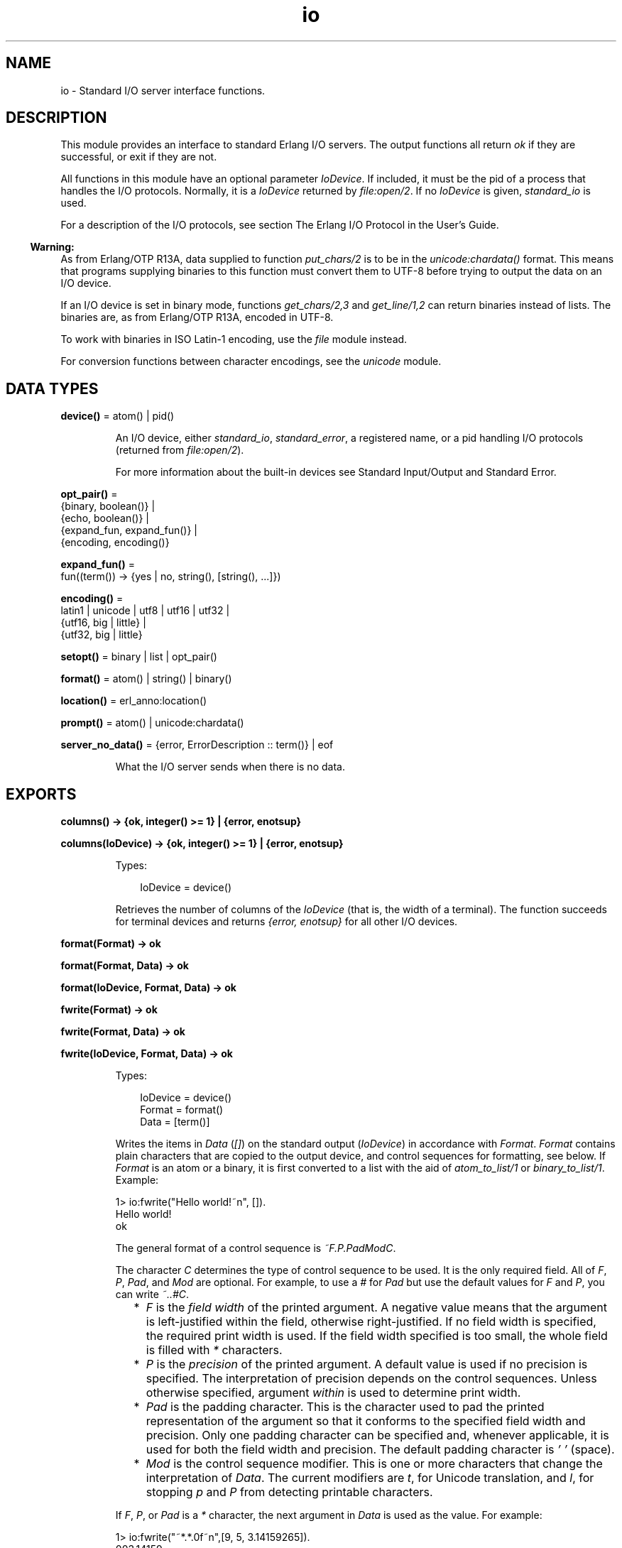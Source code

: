 .TH io 3 "stdlib 4.3.1" "Ericsson AB" "Erlang Module Definition"
.SH NAME
io \- Standard I/O server interface functions.
.SH DESCRIPTION
.LP
This module provides an interface to standard Erlang I/O servers\&. The output functions all return \fIok\fR\& if they are successful, or exit if they are not\&.
.LP
All functions in this module have an optional parameter \fIIoDevice\fR\&\&. If included, it must be the pid of a process that handles the I/O protocols\&. Normally, it is a \fIIoDevice\fR\& returned by \fIfile:open/2\fR\&\&. If no \fIIoDevice\fR\& is given, \fIstandard_io\fR\& is used\&.
.LP
For a description of the I/O protocols, see section The Erlang I/O Protocol in the User\&'s Guide\&.
.LP

.RS -4
.B
Warning:
.RE
As from Erlang/OTP R13A, data supplied to function \fIput_chars/2\fR\& is to be in the \fIunicode:chardata()\fR\& format\&. This means that programs supplying binaries to this function must convert them to UTF-8 before trying to output the data on an I/O device\&.
.LP
If an I/O device is set in binary mode, functions \fIget_chars/2,3\fR\& and \fIget_line/1,2\fR\& can return binaries instead of lists\&. The binaries are, as from Erlang/OTP R13A, encoded in UTF-8\&.
.LP
To work with binaries in ISO Latin-1 encoding, use the \fIfile\fR\& module instead\&.
.LP
For conversion functions between character encodings, see the \fIunicode\fR\& module\&.

.SH DATA TYPES
.nf

\fBdevice()\fR\& = atom() | pid()
.br
.fi
.RS
.LP
An I/O device, either \fIstandard_io\fR\&, \fIstandard_error\fR\&, a registered name, or a pid handling I/O protocols (returned from \fIfile:open/2\fR\&)\&.
.LP
For more information about the built-in devices see Standard Input/Output and Standard Error\&.
.RE
.nf

\fBopt_pair()\fR\& = 
.br
    {binary, boolean()} |
.br
    {echo, boolean()} |
.br
    {expand_fun, expand_fun()} |
.br
    {encoding, encoding()}
.br
.fi
.nf

\fBexpand_fun()\fR\& = 
.br
    fun((term()) -> {yes | no, string(), [string(), \&.\&.\&.]})
.br
.fi
.nf

\fBencoding()\fR\& = 
.br
    latin1 | unicode | utf8 | utf16 | utf32 |
.br
    {utf16, big | little} |
.br
    {utf32, big | little}
.br
.fi
.nf

\fBsetopt()\fR\& = binary | list | opt_pair()
.br
.fi
.nf

\fBformat()\fR\& = atom() | string() | binary()
.br
.fi
.nf

\fBlocation()\fR\& = erl_anno:location()
.br
.fi
.nf

\fBprompt()\fR\& = atom() | unicode:chardata()
.br
.fi
.nf

\fBserver_no_data()\fR\& = {error, ErrorDescription :: term()} | eof
.br
.fi
.RS
.LP
What the I/O server sends when there is no data\&.
.RE
.SH EXPORTS
.LP
.nf

.B
columns() -> {ok, integer() >= 1} | {error, enotsup}
.br
.fi
.br
.nf

.B
columns(IoDevice) -> {ok, integer() >= 1} | {error, enotsup}
.br
.fi
.br
.RS
.LP
Types:

.RS 3
IoDevice = device()
.br
.RE
.RE
.RS
.LP
Retrieves the number of columns of the \fIIoDevice\fR\& (that is, the width of a terminal)\&. The function succeeds for terminal devices and returns \fI{error, enotsup}\fR\& for all other I/O devices\&.
.RE
.LP
.nf

.B
format(Format) -> ok
.br
.fi
.br
.nf

.B
format(Format, Data) -> ok
.br
.fi
.br
.nf

.B
format(IoDevice, Format, Data) -> ok
.br
.fi
.br
.nf

.B
fwrite(Format) -> ok
.br
.fi
.br
.nf

.B
fwrite(Format, Data) -> ok
.br
.fi
.br
.nf

.B
fwrite(IoDevice, Format, Data) -> ok
.br
.fi
.br
.RS
.LP
Types:

.RS 3
IoDevice = device()
.br
Format = format()
.br
Data = [term()]
.br
.RE
.RE
.RS
.LP
Writes the items in \fIData\fR\& (\fI[]\fR\&) on the standard output (\fIIoDevice\fR\&) in accordance with \fIFormat\fR\&\&. \fIFormat\fR\& contains plain characters that are copied to the output device, and control sequences for formatting, see below\&. If \fIFormat\fR\& is an atom or a binary, it is first converted to a list with the aid of \fIatom_to_list/1\fR\& or \fIbinary_to_list/1\fR\&\&. Example:
.LP
.nf

1> io:fwrite("Hello world!~n", [])\&.
Hello world!
ok
.fi
.LP
The general format of a control sequence is \fI~F\&.P\&.PadModC\fR\&\&.
.LP
The character \fIC\fR\& determines the type of control sequence to be used\&. It is the only required field\&. All of \fIF\fR\&, \fIP\fR\&, \fIPad\fR\&, and \fIMod\fR\& are optional\&. For example, to use a \fI#\fR\& for \fIPad\fR\& but use the default values for \fIF\fR\& and \fIP\fR\&, you can write \fI~\&.\&.#C\fR\&\&.
.RS 2
.TP 2
*
\fIF\fR\& is the \fIfield width\fR\& of the printed argument\&. A negative value means that the argument is left-justified within the field, otherwise right-justified\&. If no field width is specified, the required print width is used\&. If the field width specified is too small, the whole field is filled with \fI*\fR\& characters\&.
.LP
.TP 2
*
\fIP\fR\& is the \fIprecision\fR\& of the printed argument\&. A default value is used if no precision is specified\&. The interpretation of precision depends on the control sequences\&. Unless otherwise specified, argument \fIwithin\fR\& is used to determine print width\&.
.LP
.TP 2
*
\fIPad\fR\& is the padding character\&. This is the character used to pad the printed representation of the argument so that it conforms to the specified field width and precision\&. Only one padding character can be specified and, whenever applicable, it is used for both the field width and precision\&. The default padding character is \fI\&' \&'\fR\& (space)\&.
.LP
.TP 2
*
\fIMod\fR\& is the control sequence modifier\&. This is one or more characters that change the interpretation of \fIData\fR\&\&. The current modifiers are \fIt\fR\&, for Unicode translation, and \fIl\fR\&, for stopping \fIp\fR\& and \fIP\fR\& from detecting printable characters\&.
.LP
.RE

.LP
If \fIF\fR\&, \fIP\fR\&, or \fIPad\fR\& is a \fI*\fR\& character, the next argument in \fIData\fR\& is used as the value\&. For example:
.LP
.nf

1> io:fwrite("~*\&.*\&.0f~n",[9, 5, 3\&.14159265])\&.
003.14159
ok
.fi
.LP
To use a literal \fI*\fR\& character as \fIPad\fR\&, it must be passed as an argument:
.LP
.nf

2> io:fwrite("~*\&.*\&.*f~n",[9, 5, $*, 3\&.14159265])\&.
**3.14159
ok
.fi
.LP
\fIAvailable control sequences:\fR\&
.RS 2
.TP 2
.B
\fI~\fR\&:
Character \fI~\fR\& is written\&.
.TP 2
.B
\fIc\fR\&:
The argument is a number that is interpreted as an ASCII code\&. The precision is the number of times the character is printed and defaults to the field width, which in turn defaults to 1\&. Example:
.LP
.nf

1> io:fwrite("|~10\&.5c|~-10\&.5c|~5c|~n", [$a, $b, $c])\&.
|     aaaaa|bbbbb     |ccccc|
ok
.fi
.RS 2
.LP
If the Unicode translation modifier (\fIt\fR\&) is in effect, the integer argument can be any number representing a valid Unicode codepoint, otherwise it is to be an integer less than or equal to 255, otherwise it is masked with 16#FF:
.RE
.LP
.nf

2> io:fwrite("~tc~n",[1024])\&.
\\x{400}
ok
3> io:fwrite("~c~n",[1024])\&.
^@
ok
.fi
.TP 2
.B
\fIf\fR\&:
The argument is a float that is written as \fI[-]ddd\&.ddd\fR\&, where the precision is the number of digits after the decimal point\&. The default precision is 6 and it cannot be < 1\&.
.TP 2
.B
\fIe\fR\&:
The argument is a float that is written as \fI[-]d\&.ddde+-ddd\fR\&, where the precision is the number of digits written\&. The default precision is 6 and it cannot be < 2\&.
.TP 2
.B
\fIg\fR\&:
The argument is a float that is written as \fIf\fR\&, if it is >= 0\&.1 and < 10000\&.0\&. Otherwise, it is written in the \fIe\fR\& format\&. The precision is the number of significant digits\&. It defaults to 6 and is not to be < 2\&. If the absolute value of the float does not allow it to be written in the \fIf\fR\& format with the desired number of significant digits, it is also written in the \fIe\fR\& format\&.
.TP 2
.B
\fIs\fR\&:
Prints the argument with the string syntax\&. The argument is, if no Unicode translation modifier is present, an \fIiolist()\fR\&, a \fIbinary()\fR\&, or an \fIatom()\fR\&\&. If the Unicode translation modifier (\fIt\fR\&) is in effect, the argument is \fIunicode:chardata()\fR\&, meaning that binaries are in UTF-8\&. The characters are printed without quotes\&. The string is first truncated by the specified precision and then padded and justified to the specified field width\&. The default precision is the field width\&.
.RS 2
.LP
This format can be used for printing any object and truncating the output so it fits a specified field:
.RE
.LP
.nf

1> io:fwrite("|~10w|~n", [{hey, hey, hey}])\&.
|**********|
ok
2> io:fwrite("|~10s|~n", [io_lib:write({hey, hey, hey})])\&.
|{hey,hey,h|
3> io:fwrite("|~-10\&.8s|~n", [io_lib:write({hey, hey, hey})])\&.
|{hey,hey  |
ok
.fi
.RS 2
.LP
A list with integers > 255 is considered an error if the Unicode translation modifier is not specified:
.RE
.LP
.nf

4> io:fwrite("~ts~n",[[1024]])\&.
\\x{400}
ok
5> io:fwrite("~s~n",[[1024]])\&.
** exception error: bad argument
     in function  io:format/3
        called as io:format(<0.53.0>,"~s~n",[[1024]])
.fi
.TP 2
.B
\fIw\fR\&:
Writes data with the standard syntax\&. This is used to output Erlang terms\&. Atoms are printed within quotes if they contain embedded non-printable characters\&. Atom characters > 255 are escaped unless the Unicode translation modifier (\fIt\fR\&) is used\&. Floats are printed accurately as the shortest, correctly rounded string\&.
.TP 2
.B
\fIp\fR\&:
Writes the data with standard syntax in the same way as \fI~w\fR\&, but breaks terms whose printed representation is longer than one line into many lines and indents each line sensibly\&. Left-justification is not supported\&. It also tries to detect flat lists of printable characters and output these as strings\&. For example:
.LP
.nf

1> T = [{attributes,[[{id,age,1\&.50000},{mode,explicit},
{typename,"INTEGER"}], [{id,cho},{mode,explicit},{typename,\&'Cho\&'}]]},
{typename,\&'Person\&'},{tag,{\&'PRIVATE\&',3}},{mode,implicit}]\&.
...
2> io:fwrite("~w~n", [T])\&.
[{attributes,[[{id,age,1.5},{mode,explicit},{typename,
[73,78,84,69,71,69,82]}],[{id,cho},{mode,explicit},{typena
me,'Cho'}]]},{typename,'Person'},{tag,{'PRIVATE',3}},{mode
,implicit}]
ok
3> io:fwrite("~62p~n", [T])\&.
[{attributes,[[{id,age,1.5},
               {mode,explicit},
               {typename,"INTEGER"}],
              [{id,cho},{mode,explicit},{typename,'Cho'}]]},
 {typename,'Person'},
 {tag,{'PRIVATE',3}},
 {mode,implicit}]
ok
.fi
.RS 2
.LP
The field width specifies the maximum line length\&. It defaults to 80\&. The precision specifies the initial indentation of the term\&. It defaults to the number of characters printed on this line in the \fIsame\fR\& call to \fIwrite/1\fR\& or \fIformat/1,2,3\fR\&\&. For example, using \fIT\fR\& above:
.RE
.LP
.nf

4> io:fwrite("Here T = ~62p~n", [T])\&.
Here T = [{attributes,[[{id,age,1.5},
                        {mode,explicit},
                        {typename,"INTEGER"}],
                       [{id,cho},
                        {mode,explicit},
                        {typename,'Cho'}]]},
          {typename,'Person'},
          {tag,{'PRIVATE',3}},
          {mode,implicit}]
ok
.fi
.RS 2
.LP
As from Erlang/OTP 21\&.0, a field width of value \fI0\fR\& can be used for specifying that a line is infinitely long, which means that no line breaks are inserted\&. For example:
.RE
.LP
.nf

5> io:fwrite("~0p~n", [lists:seq(1, 30)])\&.
[1,2,3,4,5,6,7,8,9,10,11,12,13,14,15,16,17,18,19,20,21,22,23,24,25,26,27,28,29,30]
ok
.fi
.RS 2
.LP
When the modifier \fIl\fR\& is specified, no detection of printable character lists takes place, for example:
.RE
.LP
.nf

6> S = [{a,"a"}, {b, "b"}], io:fwrite("~15p~n", [S])\&.
[{a,"a"},
 {b,"b"}]
ok
7> io:fwrite("~15lp~n", [S])\&.
[{a,[97]},
 {b,[98]}]
ok
.fi
.RS 2
.LP
The Unicode translation modifier \fIt\fR\& specifies how to treat characters outside the Latin-1 range of codepoints, in atoms, strings, and binaries\&. For example, printing an atom containing a character > 255:
.RE
.LP
.nf

8> io:fwrite("~p~n",[list_to_atom([1024])])\&.
'\\x{400}'
ok
9> io:fwrite("~tp~n",[list_to_atom([1024])])\&.
'Ѐ'
ok
.fi
.RS 2
.LP
By default, Erlang only detects lists of characters in the Latin-1 range as strings, but the \fI+pc unicode\fR\& flag can be used to change this (see \fIprintable_range/0\fR\& for details)\&. For example:
.RE
.LP
.nf

10> io:fwrite("~p~n",[[214]])\&.
"Ö"
ok
11> io:fwrite("~p~n",[[1024]])\&.
[1024]
ok
12> io:fwrite("~tp~n",[[1024]])\&.
[1024]
ok

.fi
.RS 2
.LP
but if Erlang was started with \fI+pc unicode\fR\&:
.RE
.LP
.nf

13> io:fwrite("~p~n",[[1024]])\&.
[1024]
ok
14> io:fwrite("~tp~n",[[1024]])\&.
"Ѐ"
ok
.fi
.RS 2
.LP
Similarly, binaries that look like UTF-8 encoded strings are output with the binary string syntax if the \fIt\fR\& modifier is specified:
.RE
.LP
.nf

15> io:fwrite("~p~n", [<<208,128>>])\&.
<<208,128>>
ok
16> io:fwrite("~tp~n", [<<208,128>>])\&.
<<"Ѐ"/utf8>>
ok
17> io:fwrite("~tp~n", [<<128,128>>])\&.
<<128,128>>
ok
.fi
.TP 2
.B
\fIW\fR\&:
Writes data in the same way as \fI~w\fR\&, but takes an extra argument that is the maximum depth to which terms are printed\&. Anything below this depth is replaced with \fI\&.\&.\&.\fR\&\&. For example, using \fIT\fR\& above:
.LP
.nf

8> io:fwrite("~W~n", [T,9])\&.
[{attributes,[[{id,age,1.5},{mode,explicit},{typename,...}],
[{id,cho},{mode,...},{...}]]},{typename,'Person'},
{tag,{'PRIVATE',3}},{mode,implicit}]
ok
.fi
.RS 2
.LP
If the maximum depth is reached, it cannot be read in the resultant output\&. Also, the \fI,\&.\&.\&.\fR\& form in a tuple denotes that there are more elements in the tuple but these are below the print depth\&.
.RE
.TP 2
.B
\fIP\fR\&:
Writes data in the same way as \fI~p\fR\&, but takes an extra argument that is the maximum depth to which terms are printed\&. Anything below this depth is replaced with \fI\&.\&.\&.\fR\&, for example:
.LP
.nf

9> io:fwrite("~62P~n", [T,9])\&.
[{attributes,[[{id,age,1.5},{mode,explicit},{typename,...}],
              [{id,cho},{mode,...},{...}]]},
 {typename,'Person'},
 {tag,{'PRIVATE',3}},
 {mode,implicit}]
ok
.fi
.TP 2
.B
\fIB\fR\&:
Writes an integer in base 2-36, the default base is 10\&. A leading dash is printed for negative integers\&.
.RS 2
.LP
The precision field selects base, for example:
.RE
.LP
.nf

1> io:fwrite("~\&.16B~n", [31])\&.
1F
ok
2> io:fwrite("~\&.2B~n", [-19])\&.
-10011
ok
3> io:fwrite("~\&.36B~n", [5*36+35])\&.
5Z
ok
.fi
.TP 2
.B
\fIX\fR\&:
Like \fIB\fR\&, but takes an extra argument that is a prefix to insert before the number, but after the leading dash, if any\&.
.RS 2
.LP
The prefix can be a possibly deep list of characters or an atom\&. Example:
.RE
.LP
.nf

1> io:fwrite("~X~n", [31,"10#"])\&.
10#31
ok
2> io:fwrite("~\&.16X~n", [-31,"0x"])\&.
-0x1F
ok
.fi
.TP 2
.B
\fI#\fR\&:
Like \fIB\fR\&, but prints the number with an Erlang style \fI#\fR\&-separated base prefix\&. Example:
.LP
.nf

1> io:fwrite("~\&.10#~n", [31])\&.
10#31
ok
2> io:fwrite("~\&.16#~n", [-31])\&.
-16#1F
ok
.fi
.TP 2
.B
\fIb\fR\&:
Like \fIB\fR\&, but prints lowercase letters\&.
.TP 2
.B
\fIx\fR\&:
Like \fIX\fR\&, but prints lowercase letters\&.
.TP 2
.B
\fI+\fR\&:
Like \fI#\fR\&, but prints lowercase letters\&.
.TP 2
.B
\fIn\fR\&:
Writes a new line\&.
.TP 2
.B
\fIi\fR\&:
Ignores the next term\&.
.RE
.LP
The function returns:
.RS 2
.TP 2
.B
\fIok\fR\&:
The formatting succeeded\&.
.RE
.LP
If an error occurs, there is no output\&. Example:
.LP
.nf

1> io:fwrite("~s ~w ~i ~w ~c ~n",[\&'abc def\&', \&'abc def\&', {foo, 1},{foo, 1}, 65])\&.
abc def 'abc def'  {foo,1} A
ok
2> io:fwrite("~s", [65])\&.
** exception error: bad argument
     in function  io:format/3
        called as io:format(<0.53.0>,"~s","A")
.fi
.LP
In this example, an attempt was made to output the single character 65 with the aid of the string formatting directive \fI"~s"\fR\&\&.
.RE
.LP
.nf

.B
fread(Prompt, Format) -> Result
.br
.fi
.br
.nf

.B
fread(IoDevice, Prompt, Format) -> Result
.br
.fi
.br
.RS
.LP
Types:

.RS 3
IoDevice = device()
.br
Prompt = prompt()
.br
Format = format()
.br
Result = 
.br
    {ok, Terms :: [term()]} |
.br
    {error, {fread, FreadError :: io_lib:fread_error()}} |
.br
    server_no_data()
.br
.nf
\fBserver_no_data()\fR\& = {error, ErrorDescription :: term()} | eof
.fi
.br
.RE
.RE
.RS
.LP
Reads characters from the standard input (\fIIoDevice\fR\&), prompting it with \fIPrompt\fR\&\&. Interprets the characters in accordance with \fIFormat\fR\&\&. \fIFormat\fR\& contains control sequences that directs the interpretation of the input\&.
.LP
\fIFormat\fR\& can contain the following:
.RS 2
.TP 2
*
Whitespace characters (\fISpace\fR\&, \fITab\fR\&, and \fINewline\fR\&) that cause input to be read to the next non-whitespace character\&.
.LP
.TP 2
*
Ordinary characters that must match the next input character\&.
.LP
.TP 2
*
Control sequences, which have the general format \fI~*FMC\fR\&, where:
.RS 2
.TP 2
*
Character \fI*\fR\& is an optional return suppression character\&. It provides a method to specify a field that is to be omitted\&.
.LP
.TP 2
*
\fIF\fR\& is the \fIfield width\fR\& of the input field\&.
.LP
.TP 2
*
\fIM\fR\& is an optional translation modifier (of which \fIt\fR\& is the only supported, meaning Unicode translation)\&.
.LP
.TP 2
*
\fIC\fR\& determines the type of control sequence\&.
.LP
.RE

.RS 2
.LP
Unless otherwise specified, leading whitespace is ignored for all control sequences\&. An input field cannot be more than one line wide\&.
.RE
.RS 2
.LP
\fIAvailable control sequences:\fR\&
.RE
.RS 2
.TP 2
.B
\fI~\fR\&:
A single \fI~\fR\& is expected in the input\&.
.TP 2
.B
\fId\fR\&:
A decimal integer is expected\&.
.TP 2
.B
\fIu\fR\&:
An unsigned integer in base 2-36 is expected\&. The field width parameter is used to specify base\&. Leading whitespace characters are not skipped\&.
.TP 2
.B
\fI-\fR\&:
An optional sign character is expected\&. A sign character \fI-\fR\& gives return value \fI-1\fR\&\&. Sign character \fI+\fR\& or none gives \fI1\fR\&\&. The field width parameter is ignored\&. Leading whitespace characters are not skipped\&.
.TP 2
.B
\fI#\fR\&:
An integer in base 2-36 with Erlang-style base prefix (for example, \fI"16#ffff"\fR\&) is expected\&.
.TP 2
.B
\fIf\fR\&:
A floating point number is expected\&. It must follow the Erlang floating point number syntax\&.
.TP 2
.B
\fIs\fR\&:
A string of non-whitespace characters is read\&. If a field width has been specified, this number of characters are read and all trailing whitespace characters are stripped\&. An Erlang string (list of characters) is returned\&.
.RS 2
.LP
If Unicode translation is in effect (\fI~ts\fR\&), characters > 255 are accepted, otherwise not\&. With the translation modifier, the returned list can as a consequence also contain integers > 255:
.RE
.LP
.nf

1> io:fread("Prompt> ","~s")\&.
Prompt> <Characters beyond latin1 range not printable in this medium>
{error,{fread,string}}
2> io:fread("Prompt> ","~ts")\&.
Prompt> <Characters beyond latin1 range not printable in this medium>
{ok,[[1091,1085,1080,1094,1086,1076,1077]]}
.fi
.TP 2
.B
\fIa\fR\&:
Similar to \fIs\fR\&, but the resulting string is converted into an atom\&.
.TP 2
.B
\fIc\fR\&:
The number of characters equal to the field width are read (default is 1) and returned as an Erlang string\&. However, leading and trailing whitespace characters are not omitted as they are with \fIs\fR\&\&. All characters are returned\&.
.RS 2
.LP
The Unicode translation modifier works as with \fIs\fR\&:
.RE
.LP
.nf

1> io:fread("Prompt> ","~c")\&.
Prompt> <Character beyond latin1 range not printable in this medium>
{error,{fread,string}}
2> io:fread("Prompt> ","~tc")\&.
Prompt> <Character beyond latin1 range not printable in this medium>
{ok,[[1091]]}
.fi
.TP 2
.B
\fIl\fR\&:
Returns the number of characters that have been scanned up to that point, including whitespace characters\&.
.RE
.RS 2
.LP
The function returns:
.RE
.RS 2
.TP 2
.B
\fI{ok, Terms}\fR\&:
The read was successful and \fITerms\fR\& is the list of successfully matched and read items\&.
.TP 2
.B
\fIeof\fR\&:
End of file was encountered\&.
.TP 2
.B
\fI{error, FreadError}\fR\&:
The reading failed and \fIFreadError\fR\& gives a hint about the error\&.
.TP 2
.B
\fI{error, ErrorDescription}\fR\&:
The read operation failed and parameter \fIErrorDescription\fR\& gives a hint about the error\&.
.RE
.LP
.RE

.LP
\fIExamples:\fR\&
.LP
.nf

20> io:fread(\&'enter>\&', "~f~f~f")\&.
enter>1\&.9 35\&.5e3 15\&.0
{ok,[1.9,3.55e4,15.0]}
21> io:fread(\&'enter>\&', "~10f~d")\&.
enter>     5\&.67899
{ok,[5.678,99]}
22> io:fread(\&'enter>\&', ":~10s:~10c:")\&.
enter>:   alan   :   joe    :
{ok, ["alan", "   joe    "]}
.fi
.RE
.LP
.nf

.B
get_chars(Prompt, Count) -> Data | server_no_data()
.br
.fi
.br
.nf

.B
get_chars(IoDevice, Prompt, Count) -> Data | server_no_data()
.br
.fi
.br
.RS
.LP
Types:

.RS 3
IoDevice = device()
.br
Prompt = prompt()
.br
Count = integer() >= 0
.br
Data = string() | unicode:unicode_binary()
.br
.nf
\fBserver_no_data()\fR\& = {error, ErrorDescription :: term()} | eof
.fi
.br
.RE
.RE
.RS
.LP
Reads \fICount\fR\& characters from standard input (\fIIoDevice\fR\&), prompting it with \fIPrompt\fR\&\&.
.LP
The function returns:
.RS 2
.TP 2
.B
\fIData\fR\&:
The input characters\&. If the I/O device supports Unicode, the data can represent codepoints > 255 (the \fIlatin1\fR\& range)\&. If the I/O server is set to deliver binaries, they are encoded in UTF-8 (regardless of whether the I/O device supports Unicode)\&.
.TP 2
.B
\fIeof\fR\&:
End of file was encountered\&.
.TP 2
.B
\fI{error, ErrorDescription}\fR\&:
Other (rare) error condition, such as \fI{error, estale}\fR\& if reading from an NFS file system\&.
.RE
.RE
.LP
.nf

.B
get_line(Prompt) -> Data | server_no_data()
.br
.fi
.br
.nf

.B
get_line(IoDevice, Prompt) -> Data | server_no_data()
.br
.fi
.br
.RS
.LP
Types:

.RS 3
IoDevice = device()
.br
Prompt = prompt()
.br
Data = string() | unicode:unicode_binary()
.br
.nf
\fBserver_no_data()\fR\& = {error, ErrorDescription :: term()} | eof
.fi
.br
.RE
.RE
.RS
.LP
Reads a line from the standard input (\fIIoDevice\fR\&), prompting it with \fIPrompt\fR\&\&.
.LP
The function returns:
.RS 2
.TP 2
.B
\fIData\fR\&:
The characters in the line terminated by a line feed (or end of file)\&. If the I/O device supports Unicode, the data can represent codepoints > 255 (the \fIlatin1\fR\& range)\&. If the I/O server is set to deliver binaries, they are encoded in UTF-8 (regardless of if the I/O device supports Unicode)\&.
.TP 2
.B
\fIeof\fR\&:
End of file was encountered\&.
.TP 2
.B
\fI{error, ErrorDescription}\fR\&:
Other (rare) error condition, such as \fI{error, estale}\fR\& if reading from an NFS file system\&.
.RE
.RE
.LP
.nf

.B
getopts() -> [opt_pair()] | {error, Reason}
.br
.fi
.br
.nf

.B
getopts(IoDevice) -> [opt_pair()] | {error, Reason}
.br
.fi
.br
.RS
.LP
Types:

.RS 3
IoDevice = device()
.br
Reason = term()
.br
.RE
.RE
.RS
.LP
Requests all available options and their current values for a specific I/O device, for example:
.LP
.nf

1> {ok,F} = file:open("/dev/null",[read])\&.
{ok,<0.42.0>}
2> io:getopts(F)\&.
[{binary,false},{encoding,latin1}]
.fi
.LP
Here the file I/O server returns all available options for a file, which are the expected ones, \fIencoding\fR\& and \fIbinary\fR\&\&. However, the standard shell has some more options:
.LP
.nf

3> io:getopts().
[{expand_fun,#Fun<group.0.120017273>},
 {echo,true},
 {binary,false},
 {encoding,unicode}]
.fi
.LP
This example is, as can be seen, run in an environment where the terminal supports Unicode input and output\&.
.RE
.LP
.nf

.B
nl() -> ok
.br
.fi
.br
.nf

.B
nl(IoDevice) -> ok
.br
.fi
.br
.RS
.LP
Types:

.RS 3
IoDevice = device()
.br
.RE
.RE
.RS
.LP
Writes new line to the standard output (\fIIoDevice\fR\&)\&.
.RE
.LP
.nf

.B
parse_erl_exprs(Prompt) -> Result
.br
.fi
.br
.nf

.B
parse_erl_exprs(IoDevice, Prompt) -> Result
.br
.fi
.br
.nf

.B
parse_erl_exprs(IoDevice, Prompt, StartLocation) -> Result
.br
.fi
.br
.nf

.B
parse_erl_exprs(IoDevice, Prompt, StartLocation, Options) ->
.B
                   Result
.br
.fi
.br
.RS
.LP
Types:

.RS 3
IoDevice = device()
.br
Prompt = prompt()
.br
StartLocation = location()
.br
Options = erl_scan:options()
.br
Result = parse_ret()
.br
.nf
\fBparse_ret()\fR\& = 
.br
    {ok,
.br
     ExprList :: [erl_parse:abstract_expr()],
.br
     EndLocation :: location()} |
.br
    {eof, EndLocation :: location()} |
.br
    {error,
.br
     ErrorInfo :: erl_scan:error_info() | erl_parse:error_info(),
.br
     ErrorLocation :: location()} |
.br
    server_no_data()
.fi
.br
.nf
\fBserver_no_data()\fR\& = {error, ErrorDescription :: term()} | eof
.fi
.br
.RE
.RE
.RS
.LP
Reads data from the standard input (\fIIoDevice\fR\&), prompting it with \fIPrompt\fR\&\&. Starts reading at location \fIStartLocation\fR\& (\fI1\fR\&)\&. Argument \fIOptions\fR\& is passed on as argument \fIOptions\fR\& of function \fIerl_scan:tokens/4\fR\&\&. The data is tokenized and parsed as if it was a sequence of Erlang expressions until a final dot (\fI\&.\fR\&) is reached\&.
.LP
The function returns:
.RS 2
.TP 2
.B
\fI{ok, ExprList, EndLocation}\fR\&:
The parsing was successful\&.
.TP 2
.B
\fI{eof, EndLocation}\fR\&:
End of file was encountered by the tokenizer\&.
.TP 2
.B
\fIeof\fR\&:
End of file was encountered by the I/O server\&.
.TP 2
.B
\fI{error, ErrorInfo, ErrorLocation}\fR\&:
An error occurred while tokenizing or parsing\&.
.TP 2
.B
\fI{error, ErrorDescription}\fR\&:
Other (rare) error condition, such as \fI{error, estale}\fR\& if reading from an NFS file system\&.
.RE
.LP
Example:
.LP
.nf

25> io:parse_erl_exprs(\&'enter>\&')\&.
enter>abc(), "hey"\&.
{ok, [{call,1,{atom,1,abc},[]},{string,1,"hey"}],2}
26> io:parse_erl_exprs (\&'enter>\&')\&.
enter>abc("hey"\&.
{error,{1,erl_parse,["syntax error before: ",["'.'"]]},2}
.fi
.RE
.LP
.nf

.B
parse_erl_form(Prompt) -> Result
.br
.fi
.br
.nf

.B
parse_erl_form(IoDevice, Prompt) -> Result
.br
.fi
.br
.nf

.B
parse_erl_form(IoDevice, Prompt, StartLocation) -> Result
.br
.fi
.br
.nf

.B
parse_erl_form(IoDevice, Prompt, StartLocation, Options) -> Result
.br
.fi
.br
.RS
.LP
Types:

.RS 3
IoDevice = device()
.br
Prompt = prompt()
.br
StartLocation = location()
.br
Options = erl_scan:options()
.br
Result = parse_form_ret()
.br
.nf
\fBparse_form_ret()\fR\& = 
.br
    {ok,
.br
     AbsForm :: erl_parse:abstract_form(),
.br
     EndLocation :: location()} |
.br
    {eof, EndLocation :: location()} |
.br
    {error,
.br
     ErrorInfo :: erl_scan:error_info() | erl_parse:error_info(),
.br
     ErrorLocation :: location()} |
.br
    server_no_data()
.fi
.br
.nf
\fBserver_no_data()\fR\& = {error, ErrorDescription :: term()} | eof
.fi
.br
.RE
.RE
.RS
.LP
Reads data from the standard input (\fIIoDevice\fR\&), prompting it with \fIPrompt\fR\&\&. Starts reading at location \fIStartLocation\fR\& (\fI1\fR\&)\&. Argument \fIOptions\fR\& is passed on as argument \fIOptions\fR\& of function \fIerl_scan:tokens/4\fR\&\&. The data is tokenized and parsed as if it was an Erlang form (one of the valid Erlang expressions in an Erlang source file) until a final dot (\fI\&.\fR\&) is reached\&.
.LP
The function returns:
.RS 2
.TP 2
.B
\fI{ok, AbsForm, EndLocation}\fR\&:
The parsing was successful\&.
.TP 2
.B
\fI{eof, EndLocation}\fR\&:
End of file was encountered by the tokenizer\&.
.TP 2
.B
\fIeof\fR\&:
End of file was encountered by the I/O server\&.
.TP 2
.B
\fI{error, ErrorInfo, ErrorLocation}\fR\&:
An error occurred while tokenizing or parsing\&.
.TP 2
.B
\fI{error, ErrorDescription}\fR\&:
Other (rare) error condition, such as \fI{error, estale}\fR\& if reading from an NFS file system\&.
.RE
.RE
.LP
.nf

.B
printable_range() -> unicode | latin1
.br
.fi
.br
.RS
.LP
Returns the user-requested range of printable Unicode characters\&.
.LP
The user can request a range of characters that are to be considered printable in heuristic detection of strings by the shell and by the formatting functions\&. This is done by supplying \fI+pc <range>\fR\& when starting Erlang\&.
.LP
The only valid values for \fI<range>\fR\& are \fIlatin1\fR\& and \fIunicode\fR\&\&. \fIlatin1\fR\& means that only code points < 256 (except control characters, and so on) are considered printable\&. \fIunicode\fR\& means that all printable characters in all Unicode character ranges are considered printable by the I/O functions\&.
.LP
By default, Erlang is started so that only the \fIlatin1\fR\& range of characters indicate that a list of integers is a string\&.
.LP
The simplest way to use the setting is to call \fIio_lib:printable_list/1\fR\&, which uses the return value of this function to decide if a list is a string of printable characters\&.
.LP

.RS -4
.B
Note:
.RE
In a future release, this function may return more values and ranges\&. To avoid compatibility problems, it is recommended to use function \fIio_lib:printable_list/1\fR\&\&.

.RE
.LP
.nf

.B
put_chars(CharData) -> ok
.br
.fi
.br
.nf

.B
put_chars(IoDevice, CharData) -> ok
.br
.fi
.br
.RS
.LP
Types:

.RS 3
IoDevice = device()
.br
CharData = unicode:chardata()
.br
.RE
.RE
.RS
.LP
Writes the characters of \fICharData\fR\& to the I/O server (\fIIoDevice\fR\&)\&.
.RE
.LP
.nf

.B
read(Prompt) -> Result
.br
.fi
.br
.nf

.B
read(IoDevice, Prompt) -> Result
.br
.fi
.br
.RS
.LP
Types:

.RS 3
IoDevice = device()
.br
Prompt = prompt()
.br
Result = 
.br
    {ok, Term :: term()} | server_no_data() | {error, ErrorInfo}
.br
ErrorInfo = erl_scan:error_info() | erl_parse:error_info()
.br
.nf
\fBserver_no_data()\fR\& = {error, ErrorDescription :: term()} | eof
.fi
.br
.RE
.RE
.RS
.LP
Reads a term \fITerm\fR\& from the standard input (\fIIoDevice\fR\&), prompting it with \fIPrompt\fR\&\&.
.LP
The function returns:
.RS 2
.TP 2
.B
\fI{ok, Term}\fR\&:
The parsing was successful\&.
.TP 2
.B
\fIeof\fR\&:
End of file was encountered\&.
.TP 2
.B
\fI{error, ErrorInfo}\fR\&:
The parsing failed\&.
.TP 2
.B
\fI{error, ErrorDescription}\fR\&:
Other (rare) error condition, such as \fI{error, estale}\fR\& if reading from an NFS file system\&.
.RE
.RE
.LP
.nf

.B
read(IoDevice, Prompt, StartLocation) -> Result
.br
.fi
.br
.nf

.B
read(IoDevice, Prompt, StartLocation, Options) -> Result
.br
.fi
.br
.RS
.LP
Types:

.RS 3
IoDevice = device()
.br
Prompt = prompt()
.br
StartLocation = location()
.br
Options = erl_scan:options()
.br
Result = 
.br
    {ok, Term :: term(), EndLocation :: location()} |
.br
    {eof, EndLocation :: location()} |
.br
    server_no_data() |
.br
    {error, ErrorInfo, ErrorLocation :: location()}
.br
ErrorInfo = erl_scan:error_info() | erl_parse:error_info()
.br
.nf
\fBserver_no_data()\fR\& = {error, ErrorDescription :: term()} | eof
.fi
.br
.RE
.RE
.RS
.LP
Reads a term \fITerm\fR\& from \fIIoDevice\fR\&, prompting it with \fIPrompt\fR\&\&. Reading starts at location \fIStartLocation\fR\&\&. Argument \fIOptions\fR\& is passed on as argument \fIOptions\fR\& of function \fIerl_scan:tokens/4\fR\&\&.
.LP
The function returns:
.RS 2
.TP 2
.B
\fI{ok, Term, EndLocation}\fR\&:
The parsing was successful\&.
.TP 2
.B
\fI{eof, EndLocation}\fR\&:
End of file was encountered\&.
.TP 2
.B
\fI{error, ErrorInfo, ErrorLocation}\fR\&:
The parsing failed\&.
.TP 2
.B
\fI{error, ErrorDescription}\fR\&:
Other (rare) error condition, such as \fI{error, estale}\fR\& if reading from an NFS file system\&.
.RE
.RE
.LP
.nf

.B
rows() -> {ok, integer() >= 1} | {error, enotsup}
.br
.fi
.br
.nf

.B
rows(IoDevice) -> {ok, integer() >= 1} | {error, enotsup}
.br
.fi
.br
.RS
.LP
Types:

.RS 3
IoDevice = device()
.br
.RE
.RE
.RS
.LP
Retrieves the number of rows of \fIIoDevice\fR\& (that is, the height of a terminal)\&. The function only succeeds for terminal devices, for all other I/O devices the function returns \fI{error, enotsup}\fR\&\&.
.RE
.LP
.nf

.B
scan_erl_exprs(Prompt) -> Result
.br
.fi
.br
.nf

.B
scan_erl_exprs(Device, Prompt) -> Result
.br
.fi
.br
.nf

.B
scan_erl_exprs(Device, Prompt, StartLocation) -> Result
.br
.fi
.br
.nf

.B
scan_erl_exprs(Device, Prompt, StartLocation, Options) -> Result
.br
.fi
.br
.RS
.LP
Types:

.RS 3
Device = device()
.br
Prompt = prompt()
.br
StartLocation = location()
.br
Options = erl_scan:options()
.br
Result = erl_scan:tokens_result() | server_no_data()
.br
.nf
\fBserver_no_data()\fR\& = {error, ErrorDescription :: term()} | eof
.fi
.br
.RE
.RE
.RS
.LP
Reads data from the standard input (\fIIoDevice\fR\&), prompting it with \fIPrompt\fR\&\&. Reading starts at location \fIStartLocation\fR\& (\fI1\fR\&)\&. Argument \fIOptions\fR\& is passed on as argument \fIOptions\fR\& of function \fIerl_scan:tokens/4\fR\&\&. The data is tokenized as if it were a sequence of Erlang expressions until a final dot (\fI\&.\fR\&) is reached\&. This token is also returned\&.
.LP
The function returns:
.RS 2
.TP 2
.B
\fI{ok, Tokens, EndLocation}\fR\&:
The tokenization succeeded\&.
.TP 2
.B
\fI{eof, EndLocation}\fR\&:
End of file was encountered by the tokenizer\&.
.TP 2
.B
\fIeof\fR\&:
End of file was encountered by the I/O server\&.
.TP 2
.B
\fI{error, ErrorInfo, ErrorLocation}\fR\&:
An error occurred while tokenizing\&.
.TP 2
.B
\fI{error, ErrorDescription}\fR\&:
Other (rare) error condition, such as \fI{error, estale}\fR\& if reading from an NFS file system\&.
.RE
.LP
\fIExample:\fR\&
.LP
.nf

23> io:scan_erl_exprs(\&'enter>\&')\&.
enter>abc(), "hey"\&.
{ok,[{atom,1,abc},{'(',1},{')',1},{',',1},{string,1,"hey"},{dot,1}],2}
24> io:scan_erl_exprs(\&'enter>\&')\&.
enter>1\&.0er\&.
{error,{1,erl_scan,{illegal,float}},2}
.fi
.RE
.LP
.nf

.B
scan_erl_form(Prompt) -> Result
.br
.fi
.br
.nf

.B
scan_erl_form(IoDevice, Prompt) -> Result
.br
.fi
.br
.nf

.B
scan_erl_form(IoDevice, Prompt, StartLocation) -> Result
.br
.fi
.br
.nf

.B
scan_erl_form(IoDevice, Prompt, StartLocation, Options) -> Result
.br
.fi
.br
.RS
.LP
Types:

.RS 3
IoDevice = device()
.br
Prompt = prompt()
.br
StartLocation = location()
.br
Options = erl_scan:options()
.br
Result = erl_scan:tokens_result() | server_no_data()
.br
.nf
\fBserver_no_data()\fR\& = {error, ErrorDescription :: term()} | eof
.fi
.br
.RE
.RE
.RS
.LP
Reads data from the standard input (\fIIoDevice\fR\&), prompting it with \fIPrompt\fR\&\&. Starts reading at location \fIStartLocation\fR\& (\fI1\fR\&)\&. Argument \fIOptions\fR\& is passed on as argument \fIOptions\fR\& of function \fIerl_scan:tokens/4\fR\&\&. The data is tokenized as if it was an Erlang form (one of the valid Erlang expressions in an Erlang source file) until a final dot (\fI\&.\fR\&) is reached\&. This last token is also returned\&.
.LP
The return values are the same as for \fIscan_erl_exprs/1,2,3,4\fR\&\&.
.RE
.LP
.nf

.B
setopts(Opts) -> ok | {error, Reason}
.br
.fi
.br
.nf

.B
setopts(IoDevice, Opts) -> ok | {error, Reason}
.br
.fi
.br
.RS
.LP
Types:

.RS 3
IoDevice = device()
.br
Opts = [setopt()]
.br
Reason = term()
.br
.RE
.RE
.RS
.LP
Set options for the standard I/O device (\fIIoDevice\fR\&)\&.
.LP
Possible options and values vary depending on the I/O device\&. For a list of supported options and their current values on a specific I/O device, use function \fIgetopts/1\fR\&\&.
.LP
The options and values supported by the OTP I/O devices are as follows:
.RS 2
.TP 2
.B
\fIbinary\fR\&, \fIlist\fR\&, or \fI{binary, boolean()}\fR\&:
If set in binary mode (\fIbinary\fR\& or \fI{binary, true}\fR\&), the I/O server sends binary data (encoded in UTF-8) as answers to the \fIget_line\fR\&, \fIget_chars\fR\&, and, if possible, \fIget_until\fR\& requests (for details, see section The Erlang I/O Protocol) in the User\&'s Guide)\&. The immediate effect is that \fIget_chars/2,3\fR\& and \fIget_line/1,2\fR\& return UTF-8 binaries instead of lists of characters for the affected I/O device\&.
.RS 2
.LP
By default, all I/O devices in OTP are set in \fIlist\fR\& mode\&. However, the I/O functions can handle any of these modes and so should other, user-written, modules behaving as clients to I/O servers\&.
.RE
.RS 2
.LP
This option is supported by the standard shell (\fIgroup\&.erl\fR\&), the \&'oldshell\&' (\fIuser\&.erl\fR\&), and the file I/O servers\&.
.RE
.TP 2
.B
\fI{echo, boolean()}\fR\&:
Denotes if the terminal is to echo input\&. Only supported for the standard shell I/O server (\fIgroup\&.erl\fR\&)
.TP 2
.B
\fI{expand_fun, expand_fun()}\fR\&:
Provides a function for tab-completion (expansion) like the Erlang shell\&. This function is called when the user presses the \fITab\fR\& key\&. The expansion is active when calling line-reading functions, such as \fIget_line/1,2\fR\&\&.
.RS 2
.LP
The function is called with the current line, up to the cursor, as a reversed string\&. It is to return a three-tuple: \fI{yes|no, string(), [string(), \&.\&.\&.]}\fR\&\&. The first element gives a beep if \fIno\fR\&, otherwise the expansion is silent; the second is a string that will be entered at the cursor position; the third is a list of possible expansions\&. If this list is not empty, it is printed and the current input line is written once again\&.
.RE
.RS 2
.LP
Trivial example (beep on anything except empty line, which is expanded to \fI"quit"\fR\&):
.RE
.LP
.nf

fun("") -> {yes, "quit", []};
   (_) -> {no, "", ["quit"]} end
.fi
.RS 2
.LP
This option is only supported by the standard shell (\fIgroup\&.erl\fR\&)\&.
.RE
.TP 2
.B
\fI{encoding, latin1 | unicode}\fR\&:
Specifies how characters are input or output from or to the I/O device, implying that, for example, a terminal is set to handle Unicode input and output or a file is set to handle UTF-8 data encoding\&.
.RS 2
.LP
The option \fIdoes not\fR\& affect how data is returned from the I/O functions or how it is sent in the I/O protocol, it only affects how the I/O device is to handle Unicode characters to the "physical" device\&.
.RE
.RS 2
.LP
The standard shell is set for \fIunicode\fR\& or \fIlatin1\fR\& encoding when the system is started\&. The encoding is set with the help of the \fILANG\fR\& or \fILC_CTYPE\fR\& environment variables on Unix-like system or by other means on other systems\&. So, the user can input Unicode characters and the I/O device is in \fI{encoding, unicode}\fR\& mode if the I/O device supports it\&. The mode can be changed, if the assumption of the runtime system is wrong, by setting this option\&.
.RE
.RS 2
.LP
The I/O device used when Erlang is started with the "-oldshell" or "-noshell" flags is by default set to \fIlatin1\fR\& encoding, meaning that any characters > codepoint 255 are escaped and that input is expected to be plain 8-bit ISO Latin-1\&. If the encoding is changed to Unicode, input and output from the standard file descriptors are in UTF-8 (regardless of operating system)\&.
.RE
.RS 2
.LP
Files can also be set in \fI{encoding, unicode}\fR\&, meaning that data is written and read as UTF-8\&. More encodings are possible for files, see below\&.
.RE
.RS 2
.LP
\fI{encoding, unicode | latin1}\fR\& is supported by both the standard shell (\fIgroup\&.erl\fR\& including \fIwerl\fR\& on Windows), the \&'oldshell\&' (\fIuser\&.erl\fR\&), and the file I/O servers\&.
.RE
.TP 2
.B
\fI{encoding, utf8 | utf16 | utf32 | {utf16,big} | {utf16,little} | {utf32,big} | {utf32,little}}\fR\&:
For disk files, the encoding can be set to various UTF variants\&. This has the effect that data is expected to be read as the specified encoding from the file, and the data is written in the specified encoding to the disk file\&.
.RS 2
.LP
\fI{encoding, utf8}\fR\& has the same effect as \fI{encoding, unicode}\fR\& on files\&.
.RE
.RS 2
.LP
The extended encodings are only supported on disk files (opened by function \fIfile:open/2\fR\&)\&.
.RE
.RE
.RE
.LP
.nf

.B
write(Term) -> ok
.br
.fi
.br
.nf

.B
write(IoDevice, Term) -> ok
.br
.fi
.br
.RS
.LP
Types:

.RS 3
IoDevice = device()
.br
Term = term()
.br
.RE
.RE
.RS
.LP
Writes term \fITerm\fR\& to the standard output (\fIIoDevice\fR\&)\&.
.RE
.SH "STANDARD INPUT/OUTPUT"

.LP
All Erlang processes have a default standard I/O device\&. This device is used when no \fIIoDevice\fR\& argument is specified in the function calls in this module\&. However, it is sometimes desirable to use an explicit \fIIoDevice\fR\& argument that refers to the default I/O device\&. This is the case with functions that can access either a file or the default I/O device\&. The atom \fIstandard_io\fR\& has this special meaning\&. The following example illustrates this:
.LP
.nf

27> io:read(\&'enter>\&')\&.
enter>foo\&.
{ok,foo}
28> io:read(standard_io, \&'enter>\&')\&.
enter>bar\&.
{ok,bar}
.fi
.LP
\fIstandard_io\fR\& is an alias for \fI group_leader/0\fR\&, so in order to change where the default input/output requests are sent you can change the group leader for the current process using \fI group_leader(NewGroupLeader, self())\&.\fR\&
.LP
There is always a process registered under the name of \fIuser\fR\&\&. This can be used for sending output to the user\&.
.SH "STANDARD ERROR"

.LP
In certain situations, especially when the standard output is redirected, access to an I/O server specific for error messages can be convenient\&. The I/O device \fIstandard_error\fR\& can be used to direct output to whatever the current operating system considers a suitable I/O device for error output\&. Example on a Unix-like operating system:
.LP
.nf

$ erl -noshell -noinput -eval \&'io:format(standard_error,"Error: ~s~n",["error 11"]),\&'\\
\&'init:stop()\&.\&' > /dev/null
Error: error 11
.fi
.SH "ERROR INFORMATION"

.LP
The \fIErrorInfo\fR\& mentioned in this module is the standard \fIErrorInfo\fR\& structure that is returned from all I/O modules\&. It has the following format:
.LP
.nf

{ErrorLocation, Module, ErrorDescriptor}
.fi
.LP
A string that describes the error is obtained with the following call:
.LP
.nf

Module:format_error(ErrorDescriptor)
.fi